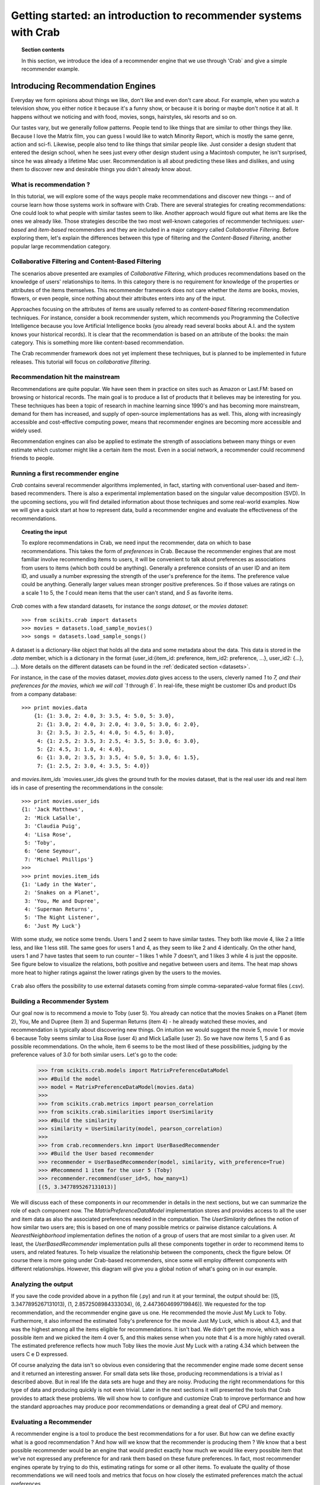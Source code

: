 .. _getting_started:
=======================================================================
Getting started: an introduction to recommender systems with Crab
=======================================================================

.. topic:: Section contents

    In this section, we introduce the idea of a recommender engine that we use through 'Crab`
    and give a simple recommender example.


Introducing Recommendation Engines
==================================

Everyday we form opinions about things we like, don't like and even don't care about. For example,
when you watch a television show, you either notice it because it's a funny show, or because
it is boring or maybe don't notice it at all. It happens without we noticing and with food,
movies, songs, hairstyles, ski resorts and so on.

Our tastes vary, but we generally follow patterns. People tend to like things that are similar
to other things they like. Because I love the  Matrix film, you can guess I would like to 
watch Minority Report, which is mostly the same genre, action and sci-fi. Likewise, people
also tend to like things that similar people like. Just consider a design student that
entered the design school, when he sees just every other design student using a Macintosh computer,
he isn't surprised, since he was already a lifetime Mac user. Recommendation is all about 
predicting these likes and dislikes, and using them to discover new and desirable things
you didn't already know about.

What is recommendation ?
-------------------------

In this tutorial, we will explore some of the ways people make recommendations and discover 
new things -- and of course learn how those systems work in software with Crab. There are
several strategies for creating recommendations: One could look to what people with similar
tastes seem to like. Another approach would figure out what items are like the ones we 
already like. Those strategies describe the two most well-known categories of recommender
techniques: `user-based` and `item-based` recommenders and they are included in a major
category called `Collaborative Filtering`. Before exploring them, let's explain the
differences  between this type of filtering and the `Content-Based Filtering`, 
another popular large recommendation category.

 
Collaborative Filtering and Content-Based Filtering
---------------------------------------------------

The scenarios above presented are examples of `Collaborative Filtering`, which produces 
recommendations based on the knowledge of users' relationships to items. In this category
there is no requirement for knowledge of the properties or attributes of the items
themselves. This recommender framework does not care whether the `items` are books,
movies, flowers, or even people, since nothing about their attributes enters into any
of the input.

Approaches focusing on the attributes of items are usually referred to as `content-based`
filtering recommendation techniques. For instance, consider a book recommender system,
which recommends you Programming the Collective Intelligence because you love Artificial
Intelligence books (you already read several books about A.I. and the system knows your
historical records). It is clear that the recommendation is based on an attribute of the
books: the main category. This is something more like content-based recommendation.

The Crab recommender framework does not yet implement these techniques, but is planned
to be implemented in future releases. This tutorial will focus on `collaborative filtering`.

Recommendation hit the mainstream
---------------------------------

Recommendations are quite popular. We have seen them in practice on sites such as 
Amazon or Last.FM: based on browsing or historical records. The main goal is to
produce a list of products that it believes may be interesting for you. These techniques has been
a topic of research in machine learning since 1990's and has becoming more mainstream,
demand for them has increased, and supply of open-source implementations has as well. 
This, along with increasingly accessible and cost-effective computing power, means that
recommender engines are becoming more accessible and widely used.

Recommendation engines can also be applied to estimate the strength of associations between
many things or even estimate which customer might like a certain item the most. 
Even in a social network, a recommender could recommend friends to people.

Running a first recommender engine
----------------------------------

`Crab` contains several recommender algorithms implemented, in fact, starting with conventional
user-based and item-based recommenders. There is also a experimental implementation based on
the singular value decomposition (SVD). In the upcoming sections, you will find detailed
information about those techniques and some real-world examples. Now we will give a quick start
at how to represent data, build a recommender engine and evaluate the effectiveness of the 
recommendations.

.. topic:: Creating the input

	To explore recommendations in Crab, we need input the recommender, data on which
	to base recommendations. This takes the form of `preferences` in Crab. Because
	the recommender engines that are most familiar involve recommending items to users,
	it will be convenient to talk about preferences as associations from users to items 
	(which both could be anything).
	Generally a preference consists of an user ID and an item ID, and usually a number 
	expressing the strength of the user's preference for the items. The preference value
	could be anything. Generally larger values mean stronger positive preferences. 
	So if those values are ratings on a scale 1 to 5, the `1` could mean items that the
	user can't stand, and `5` as favorite items.


`Crab` comes with a few standard datasets, for instance the `songs dataset`, or
the `movies dataset`::

	    >>> from scikits.crab import datasets
	    >>> movies = datasets.load_sample_movies()
	    >>> songs = datasets.load_sample_songs()

A dataset is a dictionary-like object that holds all the data and some metadata about the 
data. This data is stored in the `.data` member, which is a dictionary in the format
{user_id:{item_id: preference, item_id2: preference, ...}, user_id2: {...}, ...}. 
More details on	the different datasets can be found in the :ref:`dedicated section <datasets>`.

For instance, in the case of the movies dataset, `movies.data` gives access to the users,
cleverly named `1` to `7, and their preferences for the movies, which we will call `1`
through `6``. In real-life, these might be customer IDs and product IDs from a company
database::

	    >>> print movies.data
		{1: {1: 3.0, 2: 4.0, 3: 3.5, 4: 5.0, 5: 3.0},
		 2: {1: 3.0, 2: 4.0, 3: 2.0, 4: 3.0, 5: 3.0, 6: 2.0},
		 3: {2: 3.5, 3: 2.5, 4: 4.0, 5: 4.5, 6: 3.0},
		 4: {1: 2.5, 2: 3.5, 3: 2.5, 4: 3.5, 5: 3.0, 6: 3.0},
		 5: {2: 4.5, 3: 1.0, 4: 4.0},
		 6: {1: 3.0, 2: 3.5, 3: 3.5, 4: 5.0, 5: 3.0, 6: 1.5},
		 7: {1: 2.5, 2: 3.0, 4: 3.5, 5: 4.0}}


and `movies.item_ids` \ `movies.user_ids gives the ground truth for the movies dataset, 
that is the real user ids and real item ids in case of presenting the recommendations
in the console::

	>>> print movies.user_ids
	{1: 'Jack Matthews',
	 2: 'Mick LaSalle',
	 3: 'Claudia Puig',
	 4: 'Lisa Rose',
	 5: 'Toby',
	 6: 'Gene Seymour',
	 7: 'Michael Phillips'}
	>>>
	>>> print movies.item_ids
	{1: 'Lady in the Water',
	 2: 'Snakes on a Planet',
	 3: 'You, Me and Dupree',
	 4: 'Superman Returns',
	 5: 'The Night Listener',
	 6: 'Just My Luck'}


With some study, we notice some trends. Users 1 and 2 seem to have similar tastes. 
They both like movie 4, like 2 a little less, and like 1 less still. The same 
goes for users 1 and 4, as they seem to like 2 and 4 identically. On the other
hand, users 1 and 7 have tastes that seem to run counter – 1 likes 1 while 7
doesn't, and 1 likes 3 while 4 is just the opposite. See figure below 
to visualize the relations, both positive and negative between users and items.
The heat map shows more heat to higher ratings against the lower ratings given by
the users to the movies.

.. figure:: images/distribution_ratings.png
   :scale: 50%
   :align: center


``Crab`` also offers the possibility to use external datasets coming
from simple comma-separated-value format files (.csv).

Building a Recommender System
-----------------------------
Our goal now is to recommend a movie to Toby (user 5). You already can notice that the 
movies Snakes on a Planet (item 2), You, Me and Dupree (item 3) and Superman Returns (item 4) - 
he already watched these movies, and recommendation is typically about discovering new things. On
intuition we would suggest the movie 5, movie 1 or movie 6 because Toby seems similar to Lisa Rose (user 4) 
and Mick LaSalle (user 2). So we have now items 1, 5 and 6 as possible recommendations. On the whole,
item 6 seems to be the most liked of these possibilities, judging by the preference values 
of 3.0  for both similar users. Let's go to the code:

	>>> from scikits.crab.models import MatrixPreferenceDataModel
	>>> #Build the model
	>>> model = MatrixPreferenceDataModel(movies.data)
	>>> 
	>>> from scikits.crab.metrics import pearson_correlation
	>>> from scikits.crab.similarities import UserSimilarity
	>>> #Build the similarity
	>>> similarity = UserSimilarity(model, pearson_correlation)
	>>>
	>>> from crab.recommenders.knn import UserBasedRecommender
	>>> #Build the User based recommender
	>>> recommender = UserBasedRecommender(model, similarity, with_preference=True)
	>>> #Recommend 1 item for the user 5 (Toby)
	>>> recommender.recommend(user_id=5, how_many=1)
	[(5, 3.3477895267131013)]


We will discuss each of these components in our recommender in details in the next sections, but
we can summarize the role of each component now. The `MatrixPreferenceDataModel` implementation
stores and provides access to all the user and item data as also the associated preferences
needed in the computation. The `UserSimilarity` defines the notion of how similar two users are;
this is based on one of many possible metrics or pairwise distance calculations. A `NearestNeighborhood` implementation
defines the notion of a group of users that are most similar to a given user. At least, the `UserBasedRecommender`
implementation pulls all these components together in order to recommend
items to users, and related features. To help visualize the relationship between the components,
check the figure below. Of course there is more going under Crab-based recommenders, since
some will employ different components with different relationships. However, this diagram will give
you a global notion of what's going on in our example.

.. figure:: images/crab_arch.png
   :scale: 80%
   :align: center

Analyzing the output
--------------------
If you save the code provided above in a python file (.py) and run it at  your terminal, the output
should be: 	[(5, 3.3477895267131013), (1, 2.8572508984333034), (6, 2.4473604699719846)]. We requested 
for the top recommendation, and the recommender engine gave us one. He recommended the movie 
Just My Luck to Toby. Furthermore, it also informed the estimated Toby's preference
for the movie Just My Luck, which is about 4.3, and that was the highest among all the items eligible
for recommendations. It isn't bad. We didn't get the movie, which was a possible item and we picked the 
item 4 over 5, and this makes sense when you note that 4 is a more highly rated overall. The estimated
preference reflects how much Toby likes the movie Just My Luck with a rating 4.34 which between 
the users C e D expressed.

Of course analyzing the data isn't so obvious even considering that the recommender engine made
some decent sense and it returned an interesting answer. For small data sets like those, producing
recommendations is a trivial as I described above. But in real life the data sets are huge and they
are noisy. Producing the right recommendations for this type of data and producing quickly 
is not even trivial. Later in the next sections it will presented the tools that Crab provides  to 
attack these problems. We will show how to configure and customize Crab to improve performance and how
the standard approaches may produce poor recommendations or demanding a great deal of CPU and memory.

Evaluating a Recommender
------------------------
A recommender engine is a tool to produce the best recommendations for a for user. But how can we 
define exactly what is a good recommendation ? And how will we know that the recommender is producing them ?
We know that a best possible recommender would be an engine that would predict exactly how much we 
would like every possible item that we've not expressed any preference for and rank them based
on these future preferences. In fact, most recommender engines operate by trying to do this, estimating
ratings for some or all other items. To evaluate the quality of those recommendations we will need
tools and metrics that focus on how closely the estimated preferences match the actual preferences.


Training and Testing Data
-------------------------
Those "actual preferences" don't exist though because nobody knows for sure how they will like some new 
items in the future. This can be simulated to a recommender engine by setting aside a small part of 
the real data set as test data. These test preferences are not present in the training data (which
is all data except the test data.) The recommender is asked to estimate preference for the missing
test data, and estimates are compared to the actual values. There are several metrics to generate a
"score" for the recommender. For example, the root-mean-square (RMSE): it is the square root
of the average of the squares of the differences between actual and estimated preference values.
0.0 would mean perfect estimation - no difference at all between estimates and actual values.



Running a Recommender Evaluator
-------------------------------
Let's go back to the recommender we created, and evaluate it on our simple dataset:



Most of the action happens in evaluate(). Inside, the CFEvaluator handles splitting the data into a training and test set,
builds a new training DataModel and a Recommender to test, and compares its estimated preferences to the actual test data.


Check the Result
----------------
The evaluator shows the result of the evaluation:  a score indicating how well the recommender performed. In this example
you will see : 1.0. What this value means depends on the metric we used - here, Root Mean Squared Error (RMSE). A result 
of 0.0 from this metric means that, on average, the recommender estimates perfectly the preferences compared to the actual
preferences.


Evaluating Precision and Recall
-------------------------------
There are also other metrics from classic retrieval information measures to evaluate recommenders: precision and recall. 
These metrics are typically applied to search engine and return some set of best results for a query out of many 
possible results. In fact, generally we want is an ordered list of recommendations, from best to worst without caring 
about the estimated preference values presented to the user. In case of search engines, they should not return 
irrelevant results in the top results, although it should fetch many relevant results as possible. "Precision" is
the proportion of top results that are relevant, for some definition of relevant. "Precision at 10" would be 
this proportion judged from the top 10 results. "Recall" is the proportion of all relevant results included the top results.


Considering the domain of recommender engines, precision would be defined as the proportion of the top recommendations
that are good recommendations and recall as the proportion of good recommendations that appear in top recommendations.



With Crab, it provides an easy way to compute those metrics for a Recommender:



If you run the code above, the result might vary significantly due to random selection of training data and test data. In 
our example, the result is: 
0.75 1.0    

Precision at 2 is 0.75, on average about a three quarters of recommendations were “good.” Recall at 2 is 1.0; 
all good recommendations are among those recommended. But what exactly is a “good” recommendation here?
Here, we actually asked the framework to decide. We didn’t give it a definition. Intuitively, 
the most highly preferred items in the test set are the good recommendations, and the rest aren’t.


Look at user 5 in our simple data set again. Let’s imagine we withheld as test data the preferences for items 101, 102 and 103.
The preference values for these are 4.0, 3.0 and 2.0. With these values missing from the training data, 
we would hope that a recommender engine recommends 101 before 102, and 102 before 103, because we know this is the 
order in which user 5 prefers these items. But would it be a good idea to recommend 103? It’s last on the list;
user 5 doesn’t seem to like it much. Book 102 is just average. Book 101 looks reasonable as its preference value
 is well above average. Maybe we’d say 101 is a good recommendation; 102 and 103 are valid, but not good recommendations.
And this is the thinking that the CFEvaluator employs. 



When not given an explicit threshold that divides good recommendations from bad, the framework will pick a threshold, per user, that is equal to the user's average preference value μ plus one standard deviation σ:
threshold = μ + σ
If you’ve forgotten your statistics, don’t worry. This says we’re taking items whose preference value is not merely a little more than average (μ), but above average by a significant amount (σ). In practice this means that about the 16% of items that are most highly preferred are considered “good” recommendations to make back to the user. The other arguments to this method are similar to those discussed before and are more fully documented in the project javadoc.



Experimenting with other Recommenders
-------------------------------------

Now that you learned how to run and evaluate a recommender, you can now experiment with other recommender algorithms available in Crab or even
build you own Recommender extending the BaseRecommender interface. Let's change the evaluator to test-drive the Item-Based-Filtering recommender
on this data set. 



Run the evaluation again. You will see that produces an evaluation result around xxx. That's a desirable recommender for this data set. It is important
to notice that each algorithm has its own characteristics and properties that can interact in hard-to-predict ways with a given data set. The Item-Based
is quick to ... where the user-based recommender we tried first could be faster and more accurate on other data sets. 

This tutorial brings to you how you can easily get started with recommender engines using Crab. Soon we will provide more sections covering further recommender
algorithms and new features.
